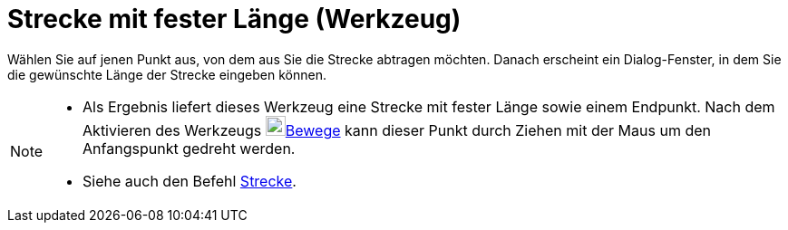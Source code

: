= Strecke mit fester Länge (Werkzeug)
:page-en: tools/Segment_with_Given_Length
ifdef::env-github[:imagesdir: /de/modules/ROOT/assets/images]

Wählen Sie auf jenen Punkt aus, von dem aus Sie die Strecke abtragen möchten. Danach erscheint ein Dialog-Fenster, in
dem Sie die gewünschte Länge der Strecke eingeben können.

[NOTE]
====

* Als Ergebnis liefert dieses Werkzeug eine Strecke mit fester Länge sowie einem Endpunkt. Nach dem Aktivieren des
Werkzeugs image:22px-Mode_move.svg.png[Mode move.svg,width=22,height=22]xref:/tools/Bewege.adoc[Bewege] kann dieser
Punkt durch Ziehen mit der Maus um den Anfangspunkt gedreht werden.
* Siehe auch den Befehl xref:/commands/Strecke.adoc[Strecke].

====
